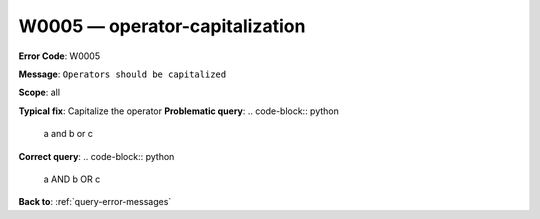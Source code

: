 .. _W0005:

W0005 — operator-capitalization
===============================

**Error Code**: W0005

**Message**: ``Operators should be capitalized``

**Scope**: all

**Typical fix**: Capitalize the operator
**Problematic query**:
.. code-block:: python
    a and b or c
**Correct query**:
.. code-block:: python
    a AND b OR c

**Back to**: :ref:`query-error-messages`
